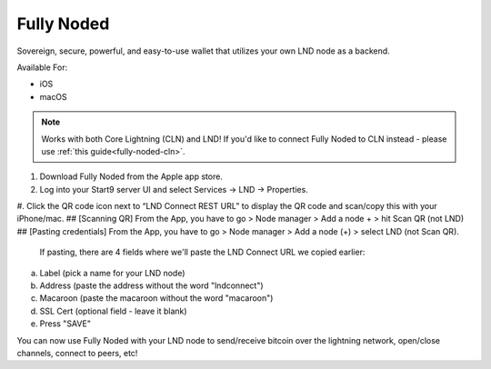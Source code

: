 .. _fully-noded-lnd:

===========
Fully Noded
===========
Sovereign, secure, powerful, and easy-to-use wallet that utilizes your own LND node as a backend.

Available For:

- iOS
- macOS

.. note:: Works with both Core Lightning (CLN) and LND! If you'd like to connect Fully Noded to CLN instead - please use :ref:`this guide<fully-noded-cln>`.

#. Download Fully Noded from the Apple app store.
#. Log into your Start9 server UI and select Services -> LND -> Properties.
#. Click the QR code icon next to “LND Connect REST URL” to display the QR code and scan/copy this with your iPhone/mac.
## [Scanning QR] From the App, you have to go > Node manager > Add a node + > hit Scan QR (not LND)
## [Pasting credentials] From the App, you have to go > Node manager > Add a node (+) > select LND (not Scan QR). 

 If pasting, there are 4 fields where we'll paste the LND Connect URL we copied earlier:

a. Label (pick a name for your LND node)
b. Address (paste the address without the word "lndconnect")
c. Macaroon (paste the macaroon without the word "macaroon")
d. SSL Cert (optional field - leave it blank)

#. Press "SAVE"

You can now use Fully Noded with your LND node to send/receive bitcoin over the lightning network, open/close channels, connect to peers, etc!
